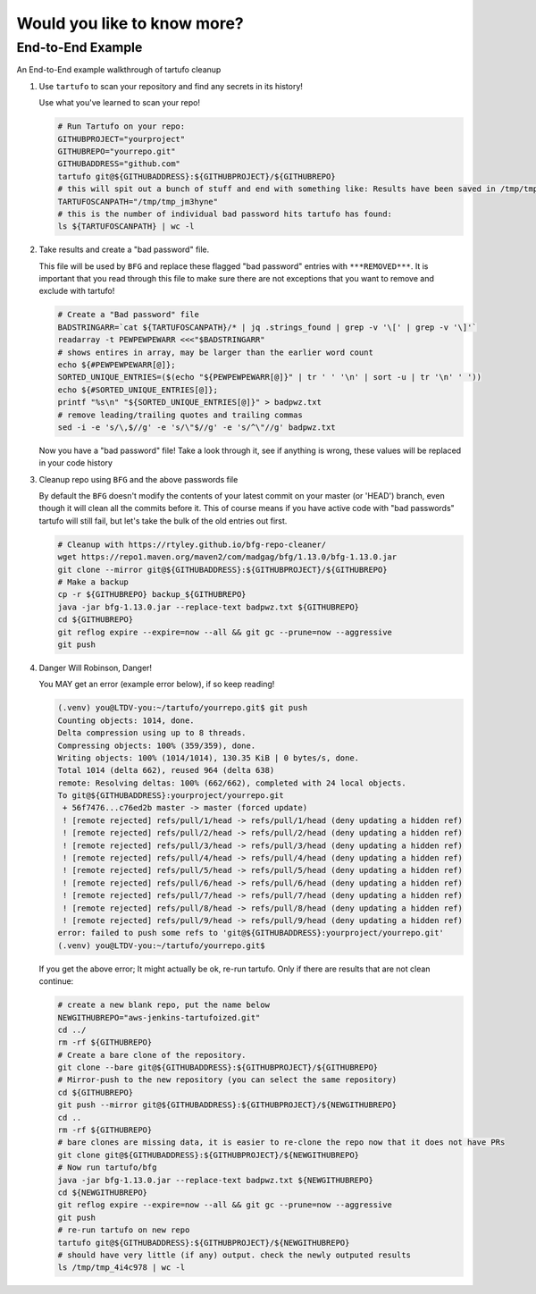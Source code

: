 Would you like to know more?
============================

End-to-End Example
------------------

An End-to-End example walkthrough of tartufo cleanup

#. Use ``tartufo`` to scan your repository and find any secrets in its history!

   Use what you've learned to scan your repo!

   .. code-block:: console

      # Run Tartufo on your repo:
      GITHUBPROJECT="yourproject"
      GITHUBREPO="yourrepo.git"
      GITHUBADDRESS="github.com"
      tartufo git@${GITHUBADDRESS}:${GITHUBPROJECT}/${GITHUBREPO}
      # this will spit out a bunch of stuff and end with something like: Results have been saved in /tmp/tmp_jm3hyne
      TARTUFOSCANPATH="/tmp/tmp_jm3hyne"
      # this is the number of individual bad password hits tartufo has found:
      ls ${TARTUFOSCANPATH} | wc -l


#. Take results and create a "bad password" file. 

   This file will be used by ``BFG`` and replace these flagged "bad password" entries with ``***REMOVED***``. It is important that you read through this file to make sure there are not exceptions that you want to remove and exclude with tartufo!

   .. code-block:: console

      # Create a "Bad password" file
      BADSTRINGARR=`cat ${TARTUFOSCANPATH}/* | jq .strings_found | grep -v '\[' | grep -v '\]'`
      readarray -t PEWPEWPEWARR <<<"$BADSTRINGARR"
      # shows entires in array, may be larger than the earlier word count
      echo ${#PEWPEWPEWARR[@]};
      SORTED_UNIQUE_ENTRIES=($(echo "${PEWPEWPEWARR[@]}" | tr ' ' '\n' | sort -u | tr '\n' ' '))
      echo ${#SORTED_UNIQUE_ENTRIES[@]};
      printf "%s\n" "${SORTED_UNIQUE_ENTRIES[@]}" > badpwz.txt
      # remove leading/trailing quotes and trailing commas
      sed -i -e 's/\,$//g' -e 's/\"$//g' -e 's/^\"//g' badpwz.txt
      
   Now you have a "bad password" file! Take a look through it, see if anything is wrong, these values will be replaced in your code history


#. Cleanup repo using ``BFG`` and the above passwords file

   By default the ``BFG`` doesn't modify the contents of your latest commit on your master (or 'HEAD') branch, even though it will clean all the commits before it. This of course means if you have active code with "bad passwords" tartufo will still fail, but let's take the bulk of the old entries out first.

   .. code-block:: console

      # Cleanup with https://rtyley.github.io/bfg-repo-cleaner/
      wget https://repo1.maven.org/maven2/com/madgag/bfg/1.13.0/bfg-1.13.0.jar
      git clone --mirror git@${GITHUBADDRESS}:${GITHUBPROJECT}/${GITHUBREPO}
      # Make a backup
      cp -r ${GITHUBREPO} backup_${GITHUBREPO}
      java -jar bfg-1.13.0.jar --replace-text badpwz.txt ${GITHUBREPO}
      cd ${GITHUBREPO}
      git reflog expire --expire=now --all && git gc --prune=now --aggressive
      git push


#. Danger Will Robinson, Danger! 

   You MAY get an error (example error below), if so keep reading!

   .. code-block:: console

      (.venv) you@LTDV-you:~/tartufo/yourrepo.git$ git push
      Counting objects: 1014, done.
      Delta compression using up to 8 threads.
      Compressing objects: 100% (359/359), done.
      Writing objects: 100% (1014/1014), 130.35 KiB | 0 bytes/s, done.
      Total 1014 (delta 662), reused 964 (delta 638)
      remote: Resolving deltas: 100% (662/662), completed with 24 local objects.
      To git@${GITHUBADDRESS}:yourproject/yourrepo.git
       + 56f7476...c76ed2b master -> master (forced update)
       ! [remote rejected] refs/pull/1/head -> refs/pull/1/head (deny updating a hidden ref)
       ! [remote rejected] refs/pull/2/head -> refs/pull/2/head (deny updating a hidden ref)
       ! [remote rejected] refs/pull/3/head -> refs/pull/3/head (deny updating a hidden ref)
       ! [remote rejected] refs/pull/4/head -> refs/pull/4/head (deny updating a hidden ref)
       ! [remote rejected] refs/pull/5/head -> refs/pull/5/head (deny updating a hidden ref)
       ! [remote rejected] refs/pull/6/head -> refs/pull/6/head (deny updating a hidden ref)
       ! [remote rejected] refs/pull/7/head -> refs/pull/7/head (deny updating a hidden ref)
       ! [remote rejected] refs/pull/8/head -> refs/pull/8/head (deny updating a hidden ref)
       ! [remote rejected] refs/pull/9/head -> refs/pull/9/head (deny updating a hidden ref)
      error: failed to push some refs to 'git@${GITHUBADDRESS}:yourproject/yourrepo.git'
      (.venv) you@LTDV-you:~/tartufo/yourrepo.git$


   If you get the above error; It might actually be ok, re-run tartufo. Only if there are results that are not clean continue:

   .. code-block:: console

      # create a new blank repo, put the name below
      NEWGITHUBREPO="aws-jenkins-tartufoized.git"
      cd ../
      rm -rf ${GITHUBREPO}
      # Create a bare clone of the repository.
      git clone --bare git@${GITHUBADDRESS}:${GITHUBPROJECT}/${GITHUBREPO}
      # Mirror-push to the new repository (you can select the same repository)
      cd ${GITHUBREPO}
      git push --mirror git@${GITHUBADDRESS}:${GITHUBPROJECT}/${NEWGITHUBREPO}
      cd ..
      rm -rf ${GITHUBREPO}
      # bare clones are missing data, it is easier to re-clone the repo now that it does not have PRs
      git clone git@${GITHUBADDRESS}:${GITHUBPROJECT}/${NEWGITHUBREPO}
      # Now run tartufo/bfg 
      java -jar bfg-1.13.0.jar --replace-text badpwz.txt ${NEWGITHUBREPO}
      cd ${NEWGITHUBREPO}
      git reflog expire --expire=now --all && git gc --prune=now --aggressive
      git push
      # re-run tartufo on new repo
      tartufo git@${GITHUBADDRESS}:${GITHUBPROJECT}/${NEWGITHUBREPO}
      # should have very little (if any) output. check the newly outputed results
      ls /tmp/tmp_4i4c978 | wc -l
